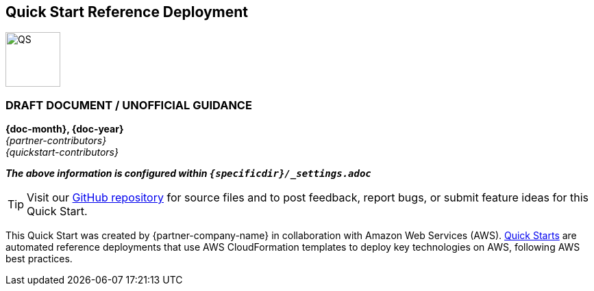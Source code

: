 [.text-center]
[discrete]
== Quick Start Reference Deployment

[.text-center]
image::https://aws-quickstart.s3.amazonaws.com/{quickstart-project-name}/docs/boilerplate/.images/aws-quickstart-graphic.png[QS,80,80]

ifndef::production_build[]
[.text-center]
[discrete]
=== DRAFT DOCUMENT / UNOFFICIAL GUIDANCE
====
endif::production_build[]
[.text-center]
*{doc-month}, {doc-year}* +
_{partner-contributors}_ +
_{quickstart-contributors}_
[.text-left]
ifndef::production_build[]
====
_**The above information is configured within `{specificdir}/_settings.adoc`**_
endif::production_build[]

TIP: Visit our https://github.com/aws-quickstart/{quickstart-project-name}[GitHub repository^] for source files and to post feedback,
report bugs, or submit feature ideas for this Quick Start.
[.text-left]
This Quick Start was created by {partner-company-name} in collaboration with Amazon Web Services (AWS). http://aws.amazon.com/quickstart/[Quick Starts^] are automated reference deployments that use AWS CloudFormation templates to deploy key technologies on AWS, following AWS best practices.
